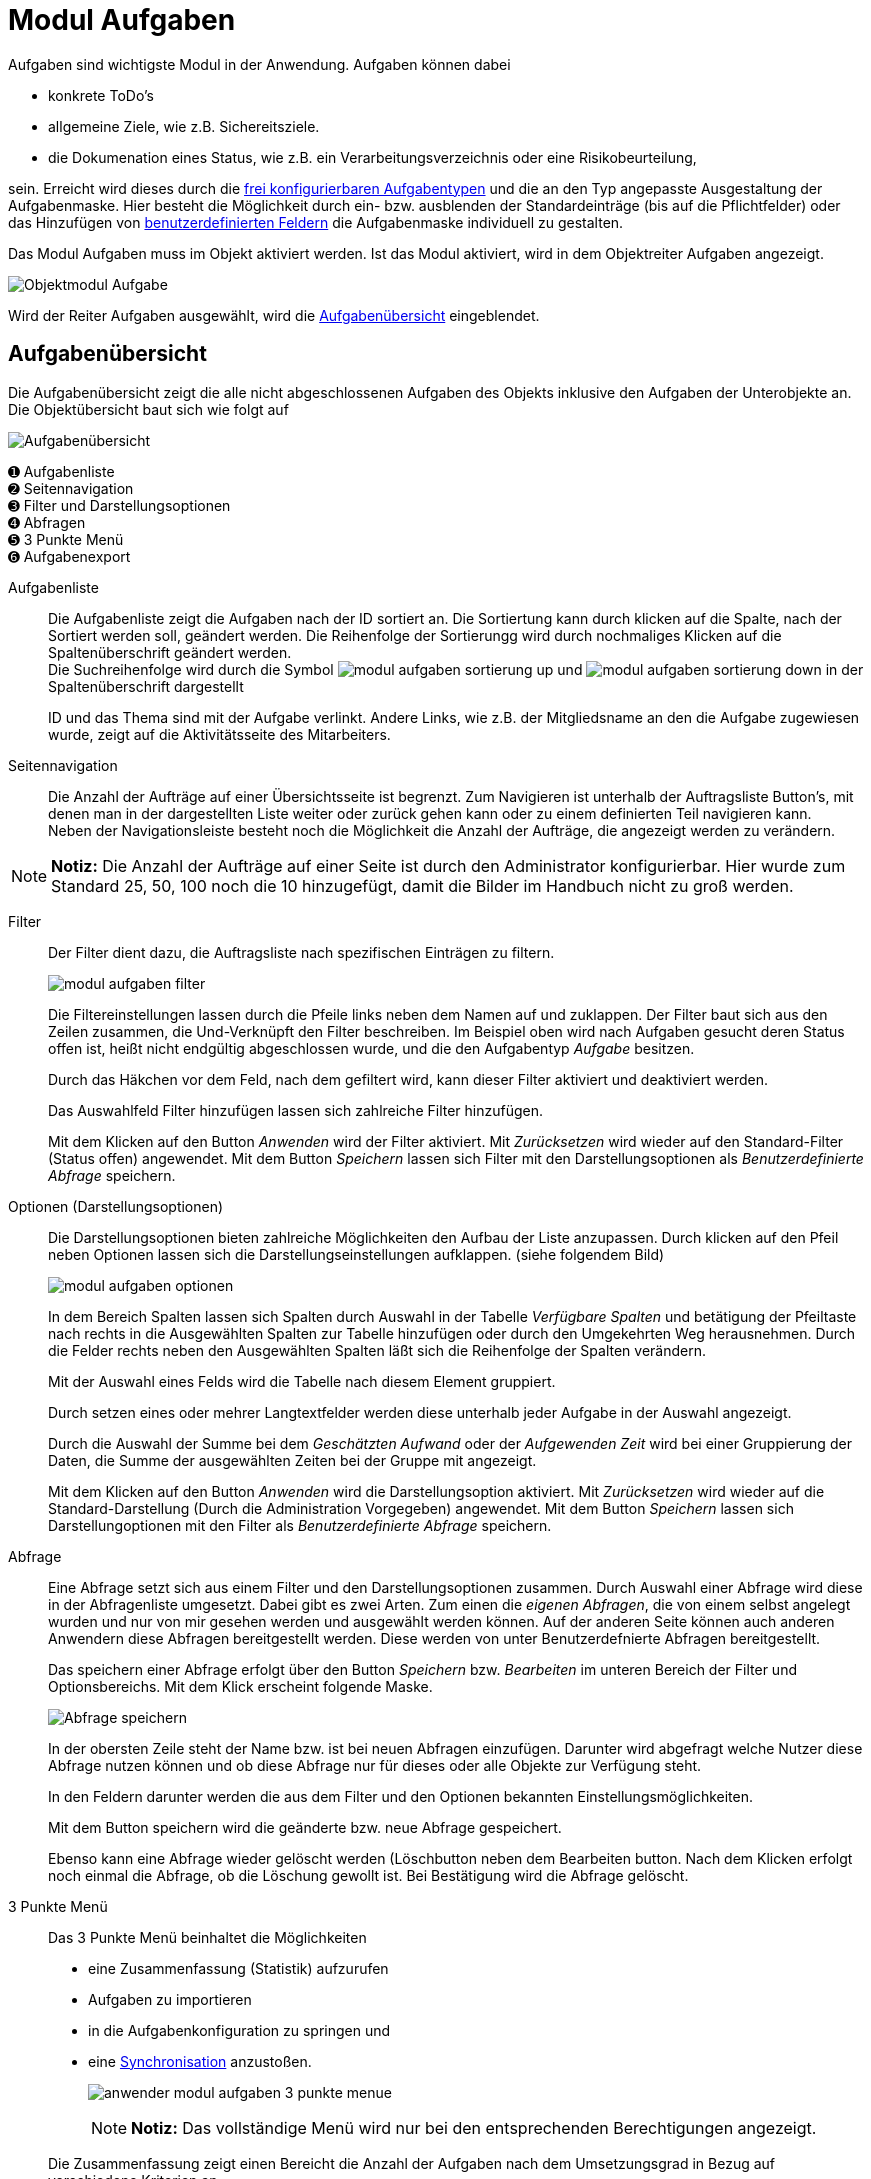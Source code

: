 = Modul Aufgaben
:doctype: article
:icons: font
:imagesdir: ../images/
:web-xmera: https://xmera.de

Aufgaben sind wichtigste Modul in der Anwendung. Aufgaben können dabei 

- konkrete ToDo's
- allgemeine Ziele, wie z.B. Sichereitsziele.
- die Dokumenation eines Status, wie z.B. ein Verarbeitungsverzeichnis oder eine Risikobeurteilung,

sein. Erreicht wird dieses durch die xref:admin:admin_aufgabentyp.adoc[frei konfigurierbaren Aufgabentypen] und die an den Typ angepasste Ausgestaltung der Aufgabenmaske. Hier besteht die Möglichkeit durch ein- bzw. ausblenden der Standardeinträge (bis auf die Pflichtfelder) oder das Hinzufügen von xref:admin:admin_eigene-felder.adoc[benutzerdefinierten Feldern] die Aufgabenmaske individuell zu gestalten.

Das Modul Aufgaben muss im Objekt aktiviert werden. Ist das Modul aktiviert, wird in dem Objektreiter Aufgaben angezeigt.

image::anwender/modul_aufgaben_reiter.png[Objektmodul Aufgabe]

Wird der Reiter Aufgaben ausgewählt, wird die <<Aufgabenübersicht>> eingeblendet.

== Aufgabenübersicht

Die Aufgabenübersicht zeigt die alle nicht abgeschlossenen Aufgaben des Objekts inklusive den Aufgaben der Unterobjekte an. Die Objektübersicht baut sich wie folgt auf

image::anwender/modul_aufgaben_uebersicht.png[Aufgabenübersicht]

&#10122; Aufgabenliste +
&#10123; Seitennavigation +
&#10124; Filter und Darstellungsoptionen +
&#10125; Abfragen +
&#10126; 3 Punkte Menü +
&#10127; Aufgabenexport

Aufgabenliste:: 

Die Aufgabenliste zeigt die Aufgaben nach der ID sortiert an. Die Sortiertung kann durch klicken auf die Spalte, nach der Sortiert werden soll, geändert werden. Die Reihenfolge der Sortierungg wird durch nochmaliges Klicken auf die Spaltenüberschrift geändert werden. + 
Die Suchreihenfolge wird durch die Symbol image:anwender/modul_aufgaben_sortierung_up.png[] und image:anwender/modul_aufgaben_sortierung_down.png[] in der Spaltenüberschrift dargestellt +
+
ID und das Thema sind mit der Aufgabe verlinkt. Andere Links, wie z.B. der Mitgliedsname an den die Aufgabe zugewiesen wurde, zeigt auf die Aktivitätsseite des Mitarbeiters.

Seitennavigation:: 

Die Anzahl der Aufträge auf einer Übersichtsseite ist begrenzt. Zum Navigieren ist unterhalb der Auftragsliste Button's, mit denen man in der dargestellten Liste weiter oder zurück gehen kann oder zu einem definierten Teil navigieren kann. +
Neben der Navigationsleiste besteht noch die Möglichkeit die Anzahl der Aufträge, die angezeigt werden zu verändern.

[NOTE]
*Notiz:* Die Anzahl der Aufträge auf einer Seite ist durch den Administrator konfigurierbar. Hier wurde zum Standard 25, 50, 100 noch die 10 hinzugefügt, damit die Bilder im Handbuch nicht zu groß werden.

Filter::

Der Filter dient dazu, die Auftragsliste nach spezifischen Einträgen zu filtern. +
+
image:anwender/modul_aufgaben_filter.png[]
+
Die Filtereinstellungen lassen durch die Pfeile links neben dem Namen auf und zuklappen. Der Filter baut sich aus den Zeilen zusammen, die Und-Verknüpft den Filter beschreiben. Im Beispiel oben wird nach Aufgaben gesucht deren Status offen ist, heißt nicht endgültig abgeschlossen wurde, und die den Aufgabentyp _Aufgabe_ besitzen. +
+
Durch das Häkchen vor dem Feld, nach dem gefiltert wird, kann dieser Filter aktiviert und deaktiviert werden. +
+
Das Auswahlfeld Filter hinzufügen lassen sich zahlreiche Filter hinzufügen. +
+
Mit dem Klicken auf den Button _Anwenden_ wird der Filter aktiviert. Mit _Zurücksetzen_ wird wieder auf den Standard-Filter (Status offen) angewendet. Mit dem Button _Speichern_ lassen sich Filter mit den Darstellungsoptionen als _Benutzerdefinierte Abfrage_ speichern.

Optionen (Darstellungsoptionen)::

Die Darstellungsoptionen bieten zahlreiche Möglichkeiten den Aufbau der Liste anzupassen. Durch klicken auf den Pfeil neben Optionen lassen sich die Darstellungseinstellungen aufklappen. (siehe folgendem Bild) +
+
image:anwender/modul_aufgaben_optionen.png[]
+
In dem Bereich Spalten lassen sich Spalten durch Auswahl in der Tabelle _Verfügbare Spalten_ und betätigung der Pfeiltaste nach rechts in die Ausgewählten Spalten zur Tabelle hinzufügen oder durch den Umgekehrten Weg herausnehmen. Durch die Felder rechts neben den Ausgewählten Spalten läßt sich die Reihenfolge der Spalten verändern. +
+
Mit der Auswahl eines Felds wird die Tabelle nach diesem Element gruppiert. +
+
Durch setzen eines oder mehrer Langtextfelder werden diese unterhalb jeder Aufgabe in der Auswahl angezeigt.
+
Durch die Auswahl der Summe bei dem _Geschätzten Aufwand_ oder der _Aufgewenden Zeit_ wird bei einer Gruppierung der Daten, die Summe der ausgewählten Zeiten bei der Gruppe mit angezeigt. +
+
Mit dem Klicken auf den Button _Anwenden_ wird die Darstellungsoption aktiviert. Mit _Zurücksetzen_ wird wieder auf die Standard-Darstellung (Durch die Administration Vorgegeben) angewendet. Mit dem Button _Speichern_ lassen sich Darstellungoptionen mit den Filter als _Benutzerdefinierte Abfrage_ speichern.

Abfrage:: 

Eine Abfrage setzt sich aus einem Filter und den Darstellungsoptionen zusammen. Durch Auswahl einer Abfrage wird diese in der Abfragenliste umgesetzt. Dabei gibt es zwei Arten. Zum einen die _eigenen Abfragen_, die von einem selbst angelegt wurden und nur von mir gesehen werden und ausgewählt werden können. Auf der anderen Seite können auch anderen Anwendern diese Abfragen bereitgestellt werden. Diese werden von unter Benutzerdefnierte Abfragen bereitgestellt. +
+
Das speichern einer Abfrage erfolgt über den Button _Speichern_ bzw. _Bearbeiten_ im unteren Bereich der Filter und Optionsbereichs. Mit dem Klick erscheint folgende Maske. +
+
image:anwender/anwender_modul_abfrage.png[Abfrage speichern]
+
In der obersten Zeile steht der Name bzw. ist bei neuen Abfragen einzufügen. Darunter wird abgefragt welche Nutzer diese Abfrage nutzen können und ob diese Abfrage nur für dieses oder alle Objekte zur Verfügung steht. +
+
In den Feldern darunter werden die aus dem Filter und den Optionen bekannten Einstellungsmöglichkeiten. +
+
Mit dem Button speichern wird die geänderte bzw. neue Abfrage gespeichert. +
+
Ebenso kann eine Abfrage wieder gelöscht werden (Löschbutton neben dem Bearbeiten button. Nach dem Klicken erfolgt noch einmal die Abfrage, ob die Löschung gewollt ist. Bei Bestätigung wird die Abfrage gelöscht.

3 Punkte Menü:: 

Das 3 Punkte Menü beinhaltet die Möglichkeiten +
- eine Zusammenfassung (Statistik) aufzurufen
- Aufgaben zu importieren
- in die Aufgabenkonfiguration zu springen und
- eine xref:anwender_modul_sync.adoc[Synchronisation] anzustoßen. +
+
image:anwender/anwender_modul_aufgaben_3-punkte-menue.png[]
+
[NOTE]
*Notiz:* Das vollständige Menü wird nur bei den entsprechenden Berechtigungen angezeigt.

+
Die Zusammenfassung zeigt einen Bereicht die Anzahl der Aufgaben nach dem Umsetzungsgrad in Bezug auf verschiedene Kriterien an. +
Mit der Importfunktion besteht die Möglichkeit über einen csv-Datei <<Aufgaben importieren ,Aufgaben zu importieren>>. +
Mit dem Menüpunkt Aufgabenkonfiguration springt der Anwender direkt in die Aufgabenkonfiguration des Objekts. +
Mit dem Menüpunkt xref:anwender_modul_sync.adoc[Synchronisation] wird die Synchronisationsmaske für das Synchroniseren von Aufgabenlisten geöffnet. 

Aufgabenexport:: 

...

== Aufgaben anlegen und bearbeiten

== Aufgaben importieren

== Aufgaben verknüpfen

== Pakete

== Aufgabenkategorien

== Eigene Felder


